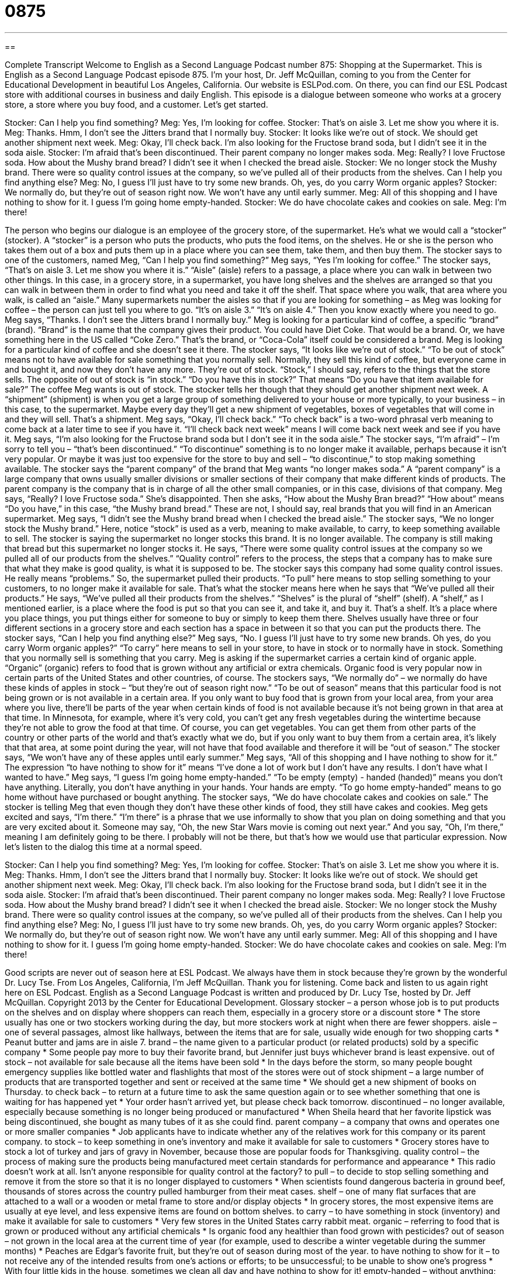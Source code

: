 = 0875
:toc: left
:toclevels: 3
:sectnums:
:stylesheet: ../../../myAdocCss.css

'''

== 

Complete Transcript
Welcome to English as a Second Language Podcast number 875: Shopping at the Supermarket.
This is English as a Second Language Podcast episode 875. I'm your host, Dr. Jeff McQuillan, coming to you from the Center for Educational Development in beautiful Los Angeles, California.
Our website is ESLPod.com. On there, you can find our ESL Podcast store with additional courses in business and daily English.
This episode is a dialogue between someone who works at a grocery store, a store where you buy food, and a customer. Let’s get started.
[start of dialog]
Stocker: Can I help you find something?
Meg: Yes, I’m looking for coffee.
Stocker: That’s on aisle 3. Let me show you where it is.
Meg: Thanks. Hmm, I don’t see the Jitters brand that I normally buy.
Stocker: It looks like we’re out of stock. We should get another shipment next week.
Meg: Okay, I’ll check back. I’m also looking for the Fructose brand soda, but I didn’t see it in the soda aisle.
Stocker: I’m afraid that’s been discontinued. Their parent company no longer makes soda.
Meg: Really? I love Fructose soda. How about the Mushy brand bread? I didn’t see it when I checked the bread aisle.
Stocker: We no longer stock the Mushy brand. There were so quality control issues at the company, so we’ve pulled all of their products from the shelves. Can I help you find anything else?
Meg: No, I guess I’ll just have to try some new brands. Oh, yes, do you carry Worm organic apples?
Stocker: We normally do, but they’re out of season right now. We won’t have any until early summer.
Meg: All of this shopping and I have nothing to show for it. I guess I’m going home empty-handed.
Stocker: We do have chocolate cakes and cookies on sale.
Meg: I’m there!
[end of dialog]
The person who begins our dialogue is an employee of the grocery store, of the supermarket. He's what we would call a “stocker” (stocker). A “stocker” is a person who puts the products, who puts the food items, on the shelves. He or she is the person who takes them out of a box and puts them up in a place where you can see them, take them, and then buy them.
The stocker says to one of the customers, named Meg, “Can I help you find something?” Meg says, “Yes I'm looking for coffee.” The stocker says, “That’s on aisle 3. Let me show you where it is.” “Aisle” (aisle) refers to a passage, a place where you can walk in between two other things. In this case, in a grocery store, in a supermarket, you have long shelves and the shelves are arranged so that you can walk in between them in order to find what you need and take it off the shelf. That space where you walk, that area where you walk, is called an “aisle.” Many supermarkets number the aisles so that if you are looking for something – as Meg was looking for coffee – the person can just tell you where to go. “It's on aisle 3.” “It's on aisle 4.” Then you know exactly where you need to go.
Meg says, “Thanks. I don't see the Jitters brand I normally buy.” Meg is looking for a particular kind of coffee, a specific “brand” (brand). “Brand” is the name that the company gives their product. You could have Diet Coke. That would be a brand. Or, we have something here in the US called “Coke Zero.” That's the brand, or “Coca-Cola” itself could be considered a brand. Meg is looking for a particular kind of coffee and she doesn't see it there. The stocker says, “It looks like we’re out of stock.” “To be out of stock” means not to have available for sale something that you normally sell. Normally, they sell this kind of coffee, but everyone came in and bought it, and now they don't have any more. They're out of stock. “Stock,” I should say, refers to the things that the store sells. The opposite of out of stock is “in stock.” “Do you have this in stock?” That means “Do you have that item available for sale?”
The coffee Meg wants is out of stock. The stocker tells her though that they should get another shipment next week. A “shipment” (shipment) is when you get a large group of something delivered to your house or more typically, to your business – in this case, to the supermarket. Maybe every day they'll get a new shipment of vegetables, boxes of vegetables that will come in and they will sell. That's a shipment.
Meg says, “Okay, I'll check back.” “To check back” is a two-word phrasal verb meaning to come back at a later time to see if you have it. “I'll check back next week” means I will come back next week and see if you have it. Meg says, “I'm also looking for the Fructose brand soda but I don't see it in the soda aisle.” The stocker says, “I'm afraid” – I'm sorry to tell you – “that's been discontinued.” “To discontinue” something is to no longer make it available, perhaps because it isn't very popular. Or maybe it was just too expensive for the store to buy and sell – “to discontinue,” to stop making something available.
The stocker says the “parent company” of the brand that Meg wants “no longer makes soda.” A “parent company” is a large company that owns usually smaller divisions or smaller sections of their company that make different kinds of products. The parent company is the company that is in charge of all the other small companies, or in this case, divisions of that company. Meg says, “Really? I love Fructose soda.” She's disappointed. Then she asks, “How about the Mushy Bran bread?” “How about” means “Do you have,” in this case, “the Mushy brand bread.” These are not, I should say, real brands that you will find in an American supermarket.
Meg says, “I didn't see the Mushy brand bread when I checked the bread aisle.” The stocker says, “We no longer stock the Mushy brand.” Here, notice “stock” is used as a verb, meaning to make available, to carry, to keep something available to sell. The stocker is saying the supermarket no longer stocks this brand. It is no longer available.
The company is still making that bread but this supermarket no longer stocks it. He says, “There were some quality control issues at the company so we pulled all of our products from the shelves.”
“Quality control” refers to the process, the steps that a company has to make sure that what they make is good quality, is what it is supposed to be. The stocker says this company had some quality control issues. He really means “problems.” So, the supermarket pulled their products. “To pull” here means to stop selling something to your customers, to no longer make it available for sale. That's what the stocker means here when he says that “We've pulled all their products.” He says, “We’ve pulled all their products from the shelves.”
“Shelves” is the plural of “shelf” (shelf). A “shelf,” as I mentioned earlier, is a place where the food is put so that you can see it, and take it, and buy it. That's a shelf. It's a place where you place things, you put things either for someone to buy or simply to keep them there. Shelves usually have three or four different sections in a grocery store and each section has a space in between it so that you can put the products there.
The stocker says, “Can I help you find anything else?” Meg says, “No. I guess I'll just have to try some new brands. Oh yes, do you carry Worm organic apples?” “To carry” here means to sell in your store, to have in stock or to normally have in stock. Something that you normally sell is something that you carry. Meg is asking if the supermarket carries a certain kind of organic apple. “Organic” (organic) refers to food that is grown without any artificial or extra chemicals. Organic food is very popular now in certain parts of the United States and other countries, of course.
The stockers says, “We normally do” – we normally do have these kinds of apples in stock – “but they're out of season right now.” “To be out of season” means that this particular food is not being grown or is not available in a certain area. If you only want to buy food that is grown from your local area, from your area where you live, there'll be parts of the year when certain kinds of food is not available because it's not being grown in that area at that time.
In Minnesota, for example, where it’s very cold, you can't get any fresh vegetables during the wintertime because they're not able to grow the food at that time. Of course, you can get vegetables. You can get them from other parts of the country or other parts of the world and that's exactly what we do, but if you only want to buy them from a certain area, it's likely that that area, at some point during the year, will not have that food available and therefore it will be “out of season.”
The stocker says, “We won't have any of these apples until early summer.” Meg says, “All of this shopping and I have nothing to show for it.” The expression “to have nothing to show for it” means “I've done a lot of work but I don't have any results. I don't have what I wanted to have.” Meg says, “I guess I'm going home empty-handed.” “To be empty (empty) - handed (handed)” means you don't have anything. Literally, you don't have anything in your hands. Your hands are empty. “To go home empty-handed” means to go home without have purchased or bought anything.
The stocker says, “We do have chocolate cakes and cookies on sale.” The stocker is telling Meg that even though they don't have these other kinds of food, they still have cakes and cookies. Meg gets excited and says, “I'm there.” “I'm there” is a phrase that we use informally to show that you plan on doing something and that you are very excited about it. Someone may say, “Oh, the new Star Wars movie is coming out next year.” And you say, “Oh, I’m there,” meaning I am definitely going to be there.
I probably will not be there, but that's how we would use that particular expression.
Now let’s listen to the dialog this time at a normal speed.
[start of dialog]
Stocker: Can I help you find something?
Meg: Yes, I’m looking for coffee.
Stocker: That’s on aisle 3. Let me show you where it is.
Meg: Thanks. Hmm, I don’t see the Jitters brand that I normally buy.
Stocker: It looks like we’re out of stock. We should get another shipment next week.
Meg: Okay, I’ll check back. I’m also looking for the Fructose brand soda, but I didn’t see it in the soda aisle.
Stocker: I’m afraid that’s been discontinued. Their parent company no longer makes soda.
Meg: Really? I love Fructose soda. How about the Mushy brand bread? I didn’t see it when I checked the bread aisle.
Stocker: We no longer stock the Mushy brand. There were so quality control issues at the company, so we’ve pulled all of their products from the shelves. Can I help you find anything else?
Meg: No, I guess I’ll just have to try some new brands. Oh, yes, do you carry Worm organic apples?
Stocker: We normally do, but they’re out of season right now. We won’t have any until early summer.
Meg: All of this shopping and I have nothing to show for it. I guess I’m going home empty-handed.
Stocker: We do have chocolate cakes and cookies on sale.
Meg: I’m there!
[end of dialog]
Good scripts are never out of season here at ESL Podcast. We always have them in stock because they're grown by the wonderful Dr. Lucy Tse.
From Los Angeles, California, I'm Jeff McQuillan. Thank you for listening. Come back and listen to us again right here on ESL Podcast.
English as a Second Language Podcast is written and produced by Dr. Lucy Tse, hosted by Dr. Jeff McQuillan. Copyright 2013 by the Center for Educational Development.
Glossary
stocker – a person whose job is to put products on the shelves and on display where shoppers can reach them, especially in a grocery store or a discount store
* The store usually has one or two stockers working during the day, but more stockers work at night when there are fewer shoppers.
aisle – one of several passages, almost like hallways, between the items that are for sale, usually wide enough for two shopping carts
* Peanut butter and jams are in aisle 7.
brand – the name given to a particular product (or related products) sold by a specific company
* Some people pay more to buy their favorite brand, but Jennifer just buys whichever brand is least expensive.
out of stock – not available for sale because all the items have been sold
* In the days before the storm, so many people bought emergency supplies like bottled water and flashlights that most of the stores were out of stock
shipment – a large number of products that are transported together and sent or received at the same time
* We should get a new shipment of books on Thursday.
to check back – to return at a future time to ask the same question again or to see whether something that one is waiting for has happened yet
* Your order hasn’t arrived yet, but please check back tomorrow.
discontinued – no longer available, especially because something is no longer being produced or manufactured
* When Sheila heard that her favorite lipstick was being discontinued, she bought as many tubes of it as she could find.
parent company – a company that owns and operates one or more smaller companies
* Job applicants have to indicate whether any of the relatives work for this company or its parent company.
to stock – to keep something in one’s inventory and make it available for sale to customers
* Grocery stores have to stock a lot of turkey and jars of gravy in November, because those are popular foods for Thanksgiving.
quality control – the process of making sure the products being manufactured meet certain standards for performance and appearance
* This radio doesn’t work at all. Isn’t anyone responsible for quality control at the factory?
to pull – to decide to stop selling something and remove it from the store so that it is no longer displayed to customers
* When scientists found dangerous bacteria in ground beef, thousands of stores across the country pulled hamburger from their meat cases.
shelf – one of many flat surfaces that are attached to a wall or a wooden or metal frame to store and/or display objects
* In grocery stores, the most expensive items are usually at eye level, and less expensive items are found on bottom shelves.
to carry – to have something in stock (inventory) and make it available for sale to customers
* Very few stores in the United States carry rabbit meat.
organic – referring to food that is grown or produced without any artificial chemicals
* Is organic food any healthier than food grown with pesticides?
out of season – not grown in the local area at the current time of year (for example, used to describe a winter vegetable during the summer months)
* Peaches are Edgar’s favorite fruit, but they’re out of season during most of the year.
to have nothing to show for it – to not receive any of the intended results from one’s actions or efforts; to be unsuccessful; to be unable to show one’s progress
* With four little kids in the house, sometimes we clean all day and have nothing to show for it!
empty-handed – without anything; without getting what one had expected
* We can’t go to their house empty-handed. We have to buy a gift for the hostess.
I’m there – a phrase used to show that one plans to do something and is enthusiastic and excited to participate
* A: We’re having a party at our house next Saturday. Do you want to come?
B: I’m there!
Comprehension Questions
1. Which of these products will the store continue to sell?
a) Jitters coffee.
b) Fructose soda.
c) Mushy bread.
2. What does Meg mean when she says, “I guess I’m going home empty-handed”?
a) She won’t buy anything.
b) She won’t have any money left.
c) She won’t be able to drive home.
Answers at bottom.
What Else Does It Mean?
to check back
The phrase “to check back,” in this podcast, means to return at a future time to ask the same question again or to see whether something that one is waiting for has happened yet: “I haven’t had time to write your letter of recommendation yet, but check back tomorrow.” The phrase “to check in” means to let someone know that one has arrived: “Please check in with the receptionist when you arrive for your appointment.” The phrase “to check out” means to borrow a book or other materials from the library: “You can check out these books for three weeks.” The phrase “to check out” can also mean to look at something interesting: “Check out that painting! Isn’t it beautiful?” Finally, the phrase “to check off” means to cross something off of a list because one has completed it: “Peter was able to check off a lot of chores today.”
to stock
In this podcast, the verb “to stock” means to keep something in one’s inventory and make it available for sale to customers: “The toy store stocks a lot of trains, cars, and balls, but very few dolls.” The verb “to stock” also means to fill something, especially a refrigerator: “If you want to be healthier, try to stock your fridge with lots of fruits and vegetables.” The phrase “to stock up” means to buy a lot of something and store it for future use: “Helena stocks up on deodorant and toothpaste whenever it goes on sale.” Finally, the phrase “to take stock of (something)” means to assess or evaluate something, often to decide what one wants to do next: “Let’s take stock of our progress so far and then determine our next steps.”
Culture Note
Supermarket Loyalty Programs
Many “supermarkets” (large grocery store) have “loyalty programs,” or programs that encourage customers to shop many times at the same store. They have these programs because they want to “keep the customer’s business” (not have the customer shop at other stores).
Shoppers can sign up for most loyalty programs for free. They receive a small card or a “keychain tag” (a small piece of plastic that attaches to the ring that holds one’s keys) with a small “barcode” (UPC label; a group of black lines that are read electronically). When shoppers “check out” (pay for purchases), they receive “discounts” (lower-than-usual) prices on certain items. In exchange, the store receives detailed information about customers’ “shopping habits” (where and when one shops, and what one buys).
Some loyalty programs are “going a step further” (making something more elaborate) by offering “customized” (personalized; changed to meet the needs of one person) discounts to individual customers. For example, customers might receive discounts on new products that are similar to products they have purchased in the past.
Other loyalty programs use a “point-based system,” possibly offering the customer one point for every $1 spent in the store. Once the customer “accumulates” (gathers) enough points, they can be exchanged for certain rewards or a special discount on a future shopping trip. Sometimes the points can be exchanged for discounts on gasoline. And some points-based loyalty programs are “tied to” (connected to) “frequent flyer programs,” so that shoppers can earn miles toward their next trip by “purchasing” (buying) groceries at a particular store.
Comprehension Answers
1 - a
2 - a